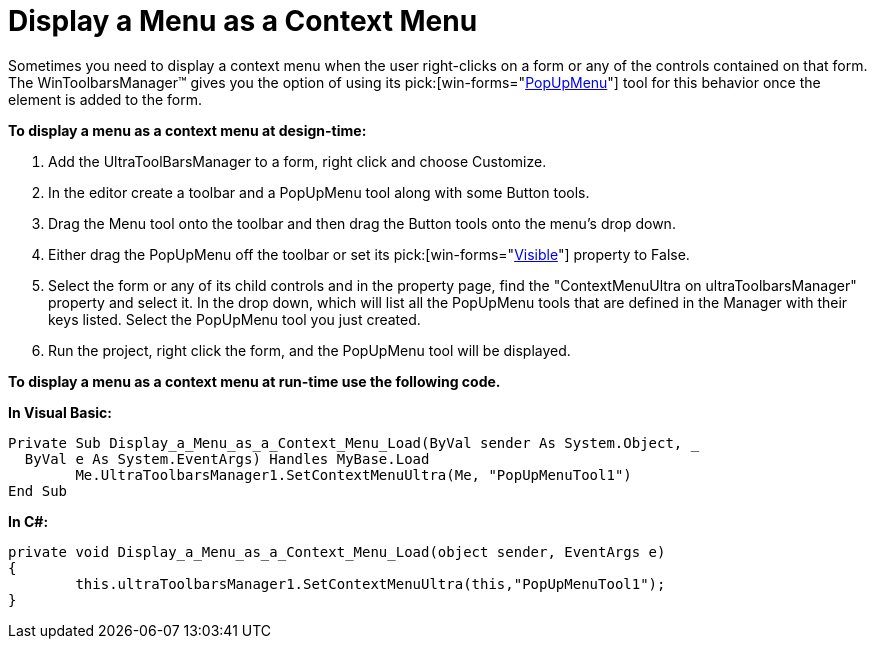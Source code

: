 ﻿////

|metadata|
{
    "name": "wintoolbarsmanager-display-a-menu-as-a-context-menu",
    "controlName": ["WinToolbarsManager"],
    "tags": [],
    "guid": "{B0ED5EC2-1B56-40F8-A9A8-B080CE8C1113}",  
    "buildFlags": [],
    "createdOn": "2005-07-07T00:00:00Z"
}
|metadata|
////

= Display a Menu as a Context Menu

Sometimes you need to display a context menu when the user right-clicks on a form or any of the controls contained on that form. The WinToolbarsManager™ gives you the option of using its  pick:[win-forms="link:{ApiPlatform}win.ultrawintoolbars{ApiVersion}~infragistics.win.ultrawintoolbars.popupmenutool.html[PopUpMenu]"]  tool for this behavior once the element is added to the form.

*To display a menu as a context menu at design-time:*

[start=1]
. Add the UltraToolBarsManager to a form, right click and choose Customize.
[start=2]
. In the editor create a toolbar and a PopUpMenu tool along with some Button tools.
[start=3]
. Drag the Menu tool onto the toolbar and then drag the Button tools onto the menu's drop down.
[start=4]
. Either drag the PopUpMenu off the toolbar or set its  pick:[win-forms="link:{ApiPlatform}win.ultrawintoolbars{ApiVersion}~infragistics.win.ultrawintoolbars.instanceprops~visible.html[Visible]"]  property to False.
[start=5]
. Select the form or any of its child controls and in the property page, find the "ContextMenuUltra on ultraToolbarsManager" property and select it. In the drop down, which will list all the PopUpMenu tools that are defined in the Manager with their keys listed. Select the PopUpMenu tool you just created.
[start=6]
. Run the project, right click the form, and the PopUpMenu tool will be displayed.

*To display a menu as a context menu at run-time use the following code.*

*In Visual Basic:*

----
Private Sub Display_a_Menu_as_a_Context_Menu_Load(ByVal sender As System.Object, _
  ByVal e As System.EventArgs) Handles MyBase.Load
	Me.UltraToolbarsManager1.SetContextMenuUltra(Me, "PopUpMenuTool1")
End Sub
----

*In C#:*

----
private void Display_a_Menu_as_a_Context_Menu_Load(object sender, EventArgs e)
{
	this.ultraToolbarsManager1.SetContextMenuUltra(this,"PopUpMenuTool1");
}
----